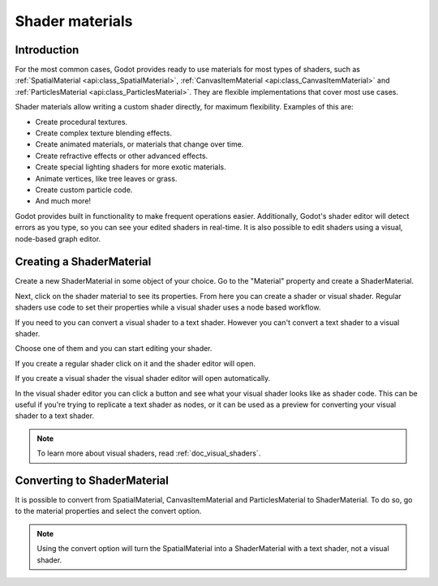 .. _doc_shader_materials:

Shader materials
================

Introduction
------------

For the most common cases, Godot provides ready to use materials for
most types of shaders, such as :ref:`SpatialMaterial <api:class_SpatialMaterial>`, 
:ref:`CanvasItemMaterial <api:class_CanvasItemMaterial>` and :ref:`ParticlesMaterial <api:class_ParticlesMaterial>`. 
They are flexible implementations that cover most use cases.

Shader materials allow writing a custom shader directly, for maximum flexibility.
Examples of this are:

-  Create procedural textures.
-  Create complex texture blending effects.
-  Create animated materials, or materials that change over time.
-  Create refractive effects or other advanced effects.
-  Create special lighting shaders for more exotic materials.
-  Animate vertices, like tree leaves or grass.
-  Create custom particle code.
-  And much more!

Godot provides built in functionality to make frequent operations 
easier. Additionally, Godot's shader editor will detect errors as you
type, so you can see your edited shaders in real-time. It is also
possible to edit shaders using a visual, node-based graph editor.

Creating a ShaderMaterial
-------------------------

Create a new ShaderMaterial in some object of your choice. Go to the
"Material" property and create a ShaderMaterial.

.. image:: img/shader_material_create.png

Next, click on the shader material to see its properties. From here you
can create a shader or visual shader. Regular shaders use code to set
their properties while a visual shader uses a node based workflow.

If you need to you can convert a visual shader to a text shader.
However you can't convert a text shader to a visual shader.

Choose one of them and you can start editing your shader.

.. image:: img/shader_create.png

If you create a regular shader click on it and the shader editor will open.

.. image:: img/shader_material_editor.png

If you create a visual shader the visual shader editor will open automatically.

.. image:: img/visual_shader_editor.png

In the visual shader editor you can click a button and see what your visual
shader looks like as shader code. This can be useful if you're trying to
replicate a text shader as nodes, or it can be used as a preview for converting
your visual shader to a text shader.

.. image:: img/visual_shader_code.png

.. note::

   To learn more about visual shaders, read :ref:`doc_visual_shaders`.

Converting to ShaderMaterial
----------------------------

It is possible to convert from SpatialMaterial, CanvasItemMaterial and
ParticlesMaterial to ShaderMaterial. To do so, go to the material properties
and select the convert option.

.. image:: img/shader_material_convert.png

.. note::
    
   Using the convert option will turn the SpatialMaterial into a ShaderMaterial
   with a text shader, not a visual shader.
